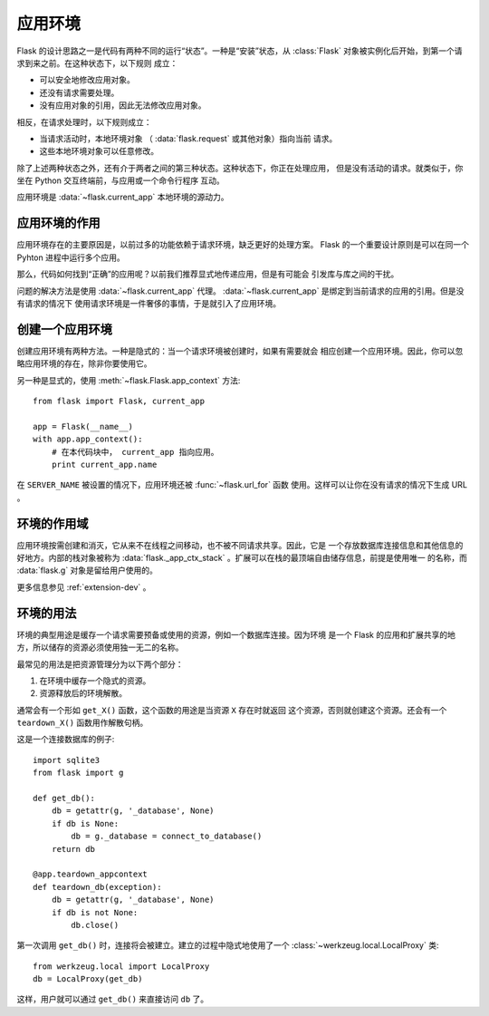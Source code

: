 .. _app-context:

应用环境
=======================

.. versionadded:: 0.9

Flask 的设计思路之一是代码有两种不同的运行“状态”。一种是“安装”状态，从
:class:`Flask` 对象被实例化后开始，到第一个请求到来之前。在这种状态下，以下规则
成立：

-   可以安全地修改应用对象。
-   还没有请求需要处理。
-   没有应用对象的引用，因此无法修改应用对象。

相反，在请求处理时，以下规则成立：

-   当请求活动时，本地环境对象 （ :data:`flask.request` 或其他对象）指向当前
    请求。
-   这些本地环境对象可以任意修改。

除了上述两种状态之外，还有介于两者之间的第三种状态。这种状态下，你正在处理应用，
但是没有活动的请求。就类似于，你坐在 Python 交互终端前，与应用或一个命令行程序
互动。

应用环境是 :data:`~flask.current_app` 本地环境的源动力。

应用环境的作用
----------------------------------

应用环境存在的主要原因是，以前过多的功能依赖于请求环境，缺乏更好的处理方案。
Flask 的一个重要设计原则是可以在同一个 Pyhton 进程中运行多个应用。

那么，代码如何找到“正确”的应用呢？以前我们推荐显式地传递应用，但是有可能会
引发库与库之间的干扰。

问题的解决方法是使用 :data:`~flask.current_app` 代理。
:data:`~flask.current_app` 是绑定到当前请求的应用的引用。但是没有请求的情况下
使用请求环境是一件奢侈的事情，于是就引入了应用环境。

创建一个应用环境
-------------------------------

创建应用环境有两种方法。一种是隐式的：当一个请求环境被创建时，如果有需要就会
相应创建一个应用环境。因此，你可以忽略应用环境的存在，除非你要使用它。

另一种是显式的，使用 :meth:`~flask.Flask.app_context` 方法::

    from flask import Flask, current_app

    app = Flask(__name__)
    with app.app_context():
        # 在本代码块中， current_app 指向应用。
        print current_app.name

在 ``SERVER_NAME`` 被设置的情况下，应用环境还被 :func:`~flask.url_for` 函数
使用。这样可以让你在没有请求的情况下生成 URL 。

环境的作用域
-----------------------

应用环境按需创建和消灭，它从来不在线程之间移动，也不被不同请求共享。因此，它是
一个存放数据库连接信息和其他信息的好地方。内部的栈对象被称为
:data:`flask._app_ctx_stack` 。扩展可以在栈的最顶端自由储存信息，前提是使用唯一
的名称，而 :data:`flask.g` 对象是留给用户使用的。 

更多信息参见 :ref:`extension-dev` 。

环境的用法
-------------

环境的典型用途是缓存一个请求需要预备或使用的资源，例如一个数据库连接。因为环境
是一个 Flask 的应用和扩展共享的地方，所以储存的资源必须使用独一无二的名称。

最常见的用法是把资源管理分为以下两个部分：

1.  在环境中缓存一个隐式的资源。
2.  资源释放后的环境解散。

通常会有一个形如 ``get_X()`` 函数，这个函数的用途是当资源 ``X`` 存在时就返回
这个资源，否则就创建这个资源。还会有一个 ``teardown_X()`` 函数用作解散句柄。

这是一个连接数据库的例子::

    import sqlite3
    from flask import g

    def get_db():
        db = getattr(g, '_database', None)
        if db is None:
            db = g._database = connect_to_database()
        return db

    @app.teardown_appcontext
    def teardown_db(exception):
        db = getattr(g, '_database', None)
        if db is not None:
            db.close()

第一次调用 ``get_db()`` 时，连接将会被建立。建立的过程中隐式地使用了一个
:class:`~werkzeug.local.LocalProxy` 类::

    from werkzeug.local import LocalProxy
    db = LocalProxy(get_db)

这样，用户就可以通过 ``get_db()`` 来直接访问 ``db`` 了。

